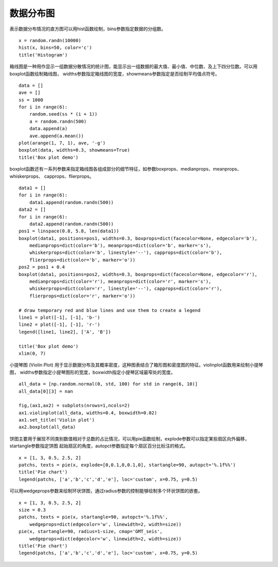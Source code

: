 .. _dos-meteoinfolab-milab_cn-plotlib-distribution_plot:


***************************
数据分布图
***************************

表示数据分布情况的直方图可以用hist函数绘制，bins参数指定数据的分组数。

::

    x = random.randn(10000)
    hist(x, bins=50, color='c')
    title('Histogram')

.. image:: ./image/plotlib_histogram.png

箱线图是一种用作显示一组数据分散情况的统计图，能显示出一组数据的最大值、最小值、中位数、及上下四分位数。可以用boxplot函数绘制箱线图，
widths参数指定箱线图的宽度，showmeans参数指定是否绘制平均值点符号。

::

    data = []
    ave = []
    ss = 1000
    for i in range(6):
        random.seed(ss * (i + 1))
        a = random.randn(500)
        data.append(a)
        ave.append(a.mean())
    plot(arange(1, 7, 1), ave, '-g')
    boxplot(data, widths=0.3, showmeans=True)
    title('Box plot demo')

.. image:: ./image/plotlib_boxplot.png

boxplot函数还有一系列参数来指定箱线图各组成部分的细节特征，如参数boxprops、medianprops、meanprops、whiskerprops、
capprops、flierprops。

::

    data1 = []
    for i in range(6):
        data1.append(random.randn(500))
    data2 = []
    for i in range(6):
        data2.append(random.randn(500))
    pos1 = linspace(0.8, 5.8, len(data1))
    boxplot(data1, positions=pos1, widths=0.3, boxprops=dict(facecolor=None, edgecolor='b'),
        medianprops=dict(color='b'), meanprops=dict(color='b', marker='s'),
        whiskerprops=dict(color='b', linestyle='--'), capprops=dict(color='b'),
        flierprops=dict(color='b', marker='o'))
    pos2 = pos1 + 0.4
    boxplot(data1, positions=pos2, widths=0.3, boxprops=dict(facecolor=None, edgecolor='r'),
        medianprops=dict(color='r'), meanprops=dict(color='r', marker='s'),
        whiskerprops=dict(color='r', linestyle='--'), capprops=dict(color='r'),
        flierprops=dict(color='r', marker='o'))

    # draw temporary red and blue lines and use them to create a legend
    line1 = plot([-1], [-1], 'b-')
    line2 = plot([-1], [-1], 'r-')
    legend([line1, line2], ['A', 'B'])

    title('Box plot demo')
    xlim(0, 7)

.. image:: ./image/plotlib_boxplot_more.png

小提琴图 (Violin Plot) 用于显示数据分布及其概率密度，这种图表结合了箱形图和密度图的特征。violinplot函数用来绘制小提琴图，
widths参数指定小提琴图形的宽度，boxwidth指定小提琴区域最窄处的宽度。

::

    all_data = [np.random.normal(0, std, 100) for std in range(6, 10)]
    all_data[0][3] = nan

    fig,(ax1,ax2) = subplots(nrows=1,ncols=2)
    ax1.violinplot(all_data, widths=0.4, boxwidth=0.02)
    ax1.set_title('Violin plot')
    ax2.boxplot(all_data)

.. image:: ./image/plotlib_violinplot.png

饼图主要用于展现不同类别数值相对于总数的占比情况，可以用pie函数绘制，explode参数可以指定某些扇区向外偏移，startangle参数指定饼图
起始扇区的角度，autopct参数指定每个扇区百分比标注的格式。

::

    x = [1, 3, 0.5, 2.5, 2]
    patchs, texts = pie(x, explode=[0,0.1,0,0.1,0], startangle=90, autopct='%.1f%%')
    title('Pie chart')
    legend(patchs, ['a','b','c','d','e'], loc='custom', x=0.75, y=0.5)

.. image:: ./image/plotlib_pie.png

可以用wedgeprops参数来绘制环状饼图，通过radius参数的控制能够绘制多个环状饼图的嵌套。

::

    x = [1, 3, 0.5, 2.5, 2]
    size = 0.3
    patchs, texts = pie(x, startangle=90, autopct='%.1f%%',
        wedgeprops=dict(edgecolor='w', linewidth=2, width=size))
    pie(x, startangle=90, radius=1-size, cmap='GMT_seis',
        wedgeprops=dict(edgecolor='w', linewidth=2, width=size))
    title('Pie chart')
    legend(patchs, ['a','b','c','d','e'], loc='custom', x=0.75, y=0.5)

.. image:: ./image/plotlib_pie_ring.png